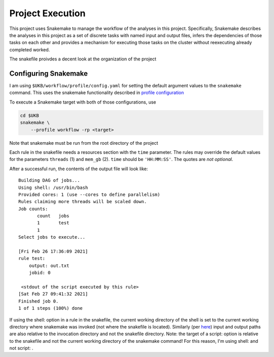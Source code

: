 Project Execution
=================

This project uses Snakemake to manage the workflow of the analyses
in this project. Specifically, Snakemake describes the analyses in this project
as a set of discrete tasks with named input and output files, infers the dependencies
of those tasks on each other and provides a mechanism for executing those tasks
on the cluster without reexecuting already completed worked.

The snakefile proivdes a decent look at the organization of the project

Configuring Snakemake
---------------------

I am using 
``$UKB/workflow/profile/config.yaml`` for setting the default argument values
to the ``snakemake`` command. This uses the snakemake functionality described in
`profile configuration <https://snakemake.readthedocs.io/en/stable/executing/cli.html#profiles>`_

To execute a Snakemake target with both of those configurations, use
   
.. code:: shell

    cd $UKB 
    snakemake \
        --profile workflow -rp <target>

Note that snakemake must be run from the root directory of the project

Each rule in the snakefile needs a resources section 
with the ``time`` parameter. The rules may override the default values for the parameters
``threads`` (1) and ``mem_gb`` (2). ``time``
should be ``'HH:MM:SS'``. The quotes are *not optional*. 

After a successful run, the contents of the output file will look like::

    Building DAG of jobs...
    Using shell: /usr/bin/bash
    Provided cores: 1 (use --cores to define parallelism)
    Rules claiming more threads will be scaled down.
    Job counts:
           count   jobs
           1       test
           1
    Select jobs to execute...
       
    [Fri Feb 26 17:36:09 2021]
    rule test:
        output: out.txt
        jobid: 0
           
     <stdout of the script executed by this rule>
    [Sat Feb 27 09:41:32 2021]
    Finished job 0.
    1 of 1 steps (100%) done

If using the shell: option in a rule in the snakefile, the current working
directory of the shell is set to the current working directory where snakemake
was invoked (not where the snakefile is located). Similarly (per
`here <https://snakemake.readthedocs.io/en/stable/snakefiles/rules.html#external-scripts>`_)
input and output paths are also relative to the invocation directory and not
the snakefile directory. Note: the target of a script: option is relative to
the snakefile and not the current working directory of the snakemake command!
For this reason, I'm using shell: and not script: .


